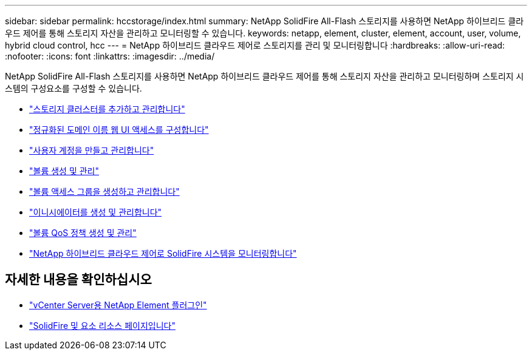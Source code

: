 ---
sidebar: sidebar 
permalink: hccstorage/index.html 
summary: NetApp SolidFire All-Flash 스토리지를 사용하면 NetApp 하이브리드 클라우드 제어를 통해 스토리지 자산을 관리하고 모니터링할 수 있습니다. 
keywords: netapp, element, cluster, element, account, user, volume, hybrid cloud control, hcc 
---
= NetApp 하이브리드 클라우드 제어로 스토리지를 관리 및 모니터링합니다
:hardbreaks:
:allow-uri-read: 
:nofooter: 
:icons: font
:linkattrs: 
:imagesdir: ../media/


[role="lead"]
NetApp SolidFire All-Flash 스토리지를 사용하면 NetApp 하이브리드 클라우드 제어를 통해 스토리지 자산을 관리하고 모니터링하며 스토리지 시스템의 구성요소를 구성할 수 있습니다.

* link:task-hcc-manage-storage-clusters.html["스토리지 클러스터를 추가하고 관리합니다"]
* link:task-setup-configure-fqdn-web-ui-access.html["정규화된 도메인 이름 웹 UI 액세스를 구성합니다"]
* link:task-hcc-manage-accounts.html["사용자 계정을 만들고 관리합니다"]
* link:task-hcc-manage-vol-management.html["볼륨 생성 및 관리"]
* link:task-hcc-manage-vol-access-groups.html["볼륨 액세스 그룹을 생성하고 관리합니다"]
* link:task-hcc-manage-initiators.html["이니시에이터를 생성 및 관리합니다"]
* link:task-hcc-qos-policies.html["볼륨 QoS 정책 생성 및 관리"]
* link:task-hcc-dashboard.html["NetApp 하이브리드 클라우드 제어로 SolidFire 시스템을 모니터링합니다"]


[discrete]
== 자세한 내용을 확인하십시오

* https://docs.netapp.com/us-en/vcp/index.html["vCenter Server용 NetApp Element 플러그인"^]
* https://www.netapp.com/data-storage/solidfire/documentation["SolidFire 및 요소 리소스 페이지입니다"^]

